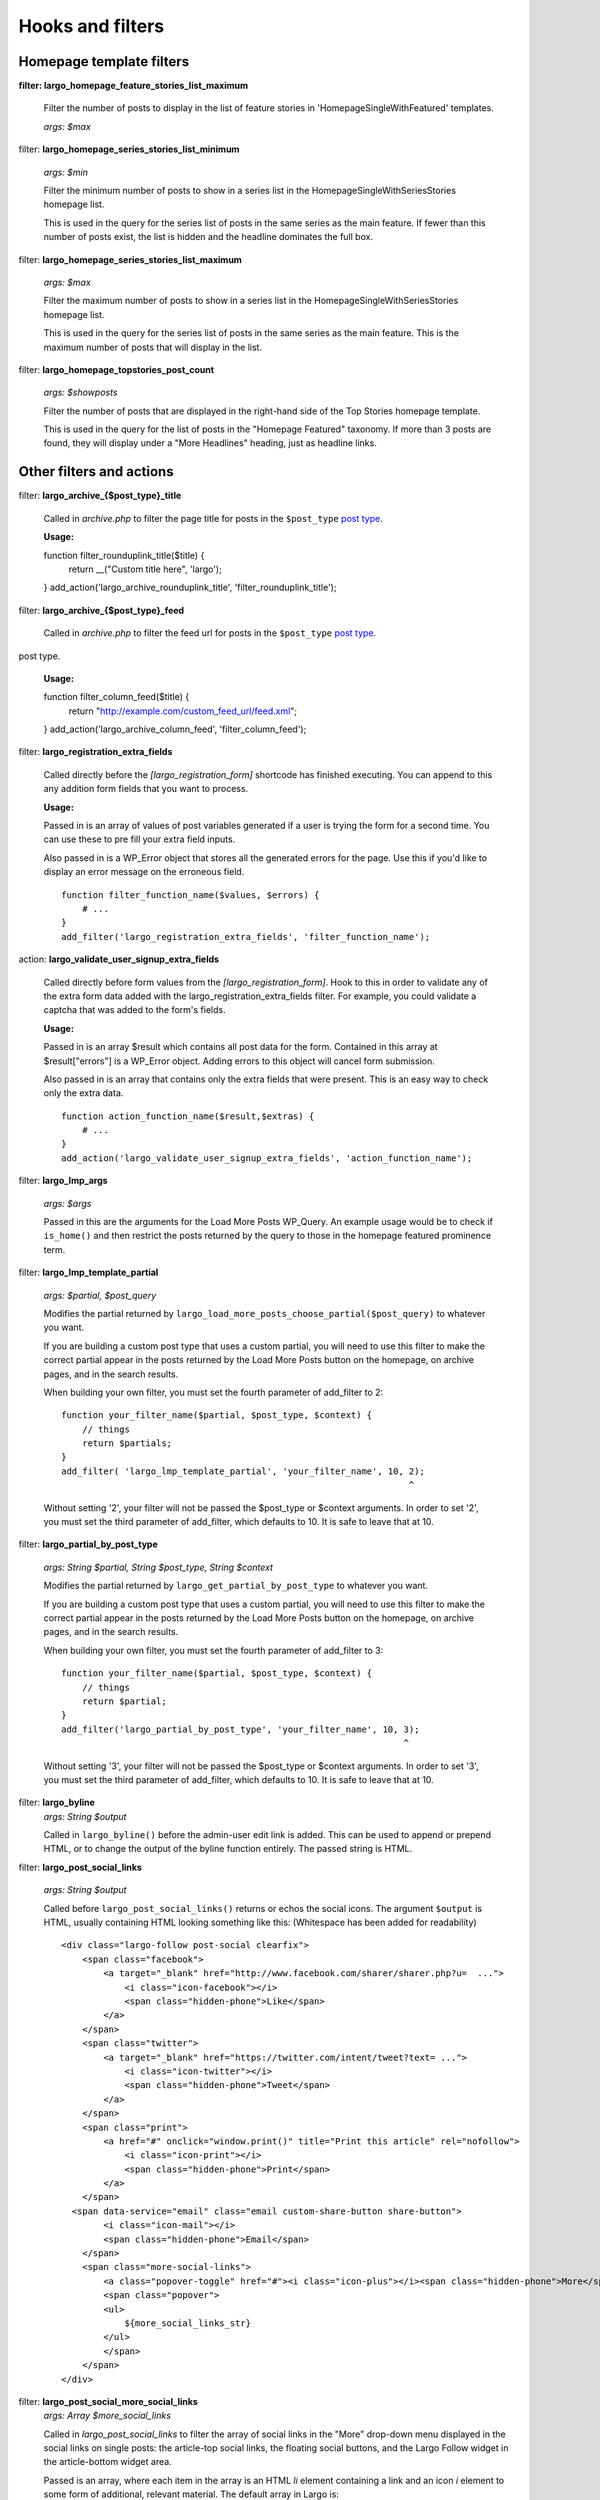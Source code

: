 Hooks and filters
=================

Homepage template filters
-------------------------

**filter: largo_homepage_feature_stories_list_maximum**

    Filter the number of posts to display in the list of feature stories in 'HomepageSingleWithFeatured' templates.

    *args: $max*

filter: **largo_homepage_series_stories_list_minimum**

    *args: $min*

    Filter the minimum number of posts to show in a series list in the HomepageSingleWithSeriesStories homepage list.

    This is used in the query for the series list of posts in the same series as the main feature. If fewer than this number of posts exist, the list is hidden and the headline dominates the full box.

filter: **largo_homepage_series_stories_list_maximum**

    *args: $max*

    Filter the maximum number of posts to show in a series list in the HomepageSingleWithSeriesStories homepage list.

    This is used in the query for the series list of posts in the same series as the main feature. This is the maximum number of posts that will display in the list.

filter: **largo_homepage_topstories_post_count**

    *args: $showposts*

    Filter the number of posts that are displayed in the right-hand side of the Top Stories homepage template.

    This is used in the query for the list of posts in the "Homepage Featured" taxonomy. If more than 3 posts are found, they will display under a "More Headlines" heading, just as headline links.

Other filters and actions
-------------------------

filter: **largo_archive_{$post_type}_title**

    Called in `archive.php` to filter the page title for posts in the ``$post_type`` `post type <https://codex.wordpress.org/Post_Types>`_.

    **Usage:** ::

    function filter_rounduplink_title($title) {
        return __("Custom title here", 'largo');
    }
    add_action('largo_archive_rounduplink_title', 'filter_rounduplink_title');

filter: **largo_archive_{$post_type}_feed**

    Called in `archive.php` to filter the feed url for posts in the ``$post_type`` `post type <https://codex.wordpress.org/Post_Types>`_.
post type.

    **Usage:** ::

    function filter_column_feed($title) {
        return "http://example.com/custom_feed_url/feed.xml";
    }
    add_action('largo_archive_column_feed', 'filter_column_feed');

filter: **largo_registration_extra_fields**

    Called directly before the `[largo_registration_form]` shortcode has finished executing. You can append to this any addition form fields that you want to process.

    **Usage:**

    Passed in is an array of values of post variables generated if a user is trying the form for a second time. You can use these to pre fill your extra field inputs.

    Also passed in is a WP_Error object that stores all the generated errors for the page. Use this if you'd like to display an error message on the erroneous field. ::

        function filter_function_name($values, $errors) {
            # ...
        }
        add_filter('largo_registration_extra_fields', 'filter_function_name');

action: **largo_validate_user_signup_extra_fields**

    Called directly before form values from the `[largo_registration_form]`. Hook to this in order to validate any of the extra form data added with the largo_registration_extra_fields filter. For example, you could validate a captcha that was added to the form's fields.

    **Usage:**

    Passed in is an array $result which contains all post data for the form. Contained in this array at $result["errors"] is a WP_Error object. Adding errors to this object will cancel form submission.

    Also passed in is an array that contains only the extra fields that were present. This is an easy way to check only the extra data. ::

        function action_function_name($result,$extras) {
            # ...
        }
        add_action('largo_validate_user_signup_extra_fields', 'action_function_name');

filter: **largo_lmp_args**

    *args: $args*

    Passed in this are the arguments for the Load More Posts WP_Query. An example usage would be to check if ``is_home()`` and then restrict the posts returned by the query to those in the homepage featured prominence term.

filter: **largo_lmp_template_partial**

    *args: $partial, $post_query*

    Modifies the partial returned by ``largo_load_more_posts_choose_partial($post_query)`` to whatever you want.

    If you are building a custom post type that uses a custom partial, you will need to use this filter to make the correct partial appear in the posts returned by the Load More Posts button on the homepage, on archive pages, and in the search results.

    When building your own filter, you must set the fourth parameter of add_filter to 2: ::

        function your_filter_name($partial, $post_type, $context) {
            // things
            return $partials;
        }
        add_filter( 'largo_lmp_template_partial', 'your_filter_name', 10, 2);
                                                                          ^

    Without setting '2', your filter will not be passed the $post_type or $context arguments.
    In order to set '2', you must set the third parameter of add_filter, which defaults to 10. It is safe to leave that at 10.

filter: **largo_partial_by_post_type**

    *args: String $partial, String $post_type, String $context*

    Modifies the partial returned by ``largo_get_partial_by_post_type`` to whatever you want.

    If you are building a custom post type that uses a custom partial, you will need to use this filter to make the correct partial appear in the posts returned by the Load More Posts button on the homepage, on archive pages, and in the search results.

    When building your own filter, you must set the fourth parameter of add_filter to 3: ::

         function your_filter_name($partial, $post_type, $context) {
             // things
             return $partial;
         }
         add_filter('largo_partial_by_post_type', 'your_filter_name', 10, 3);
                                                                          ^

    Without setting '3', your filter will not be passed the $post_type or $context arguments.
    In order to set '3', you must set the third parameter of add_filter, which defaults to 10. It is safe to leave that at 10.


filter: **largo_byline**
    *args: String $output*
    
    Called in ``largo_byline()`` before the admin-user edit link is added. This can be used to append or prepend HTML, or to change the output of the byline function entirely. The passed string is HTML.

filter: **largo_post_social_links**

    *args: String $output*

    Called before ``largo_post_social_links()`` returns or echos the social icons. The argument ``$output`` is HTML, usually containing HTML looking something like this: (Whitespace has been added for readability) ::

        <div class="largo-follow post-social clearfix">
            <span class="facebook">
                <a target="_blank" href="http://www.facebook.com/sharer/sharer.php?u=  ...">
                    <i class="icon-facebook"></i>
                    <span class="hidden-phone">Like</span>
                </a>
            </span>
            <span class="twitter">
                <a target="_blank" href="https://twitter.com/intent/tweet?text= ...">
                    <i class="icon-twitter"></i>
                    <span class="hidden-phone">Tweet</span>
                </a>
            </span>
            <span class="print">
                <a href="#" onclick="window.print()" title="Print this article" rel="nofollow">
                    <i class="icon-print"></i>
                    <span class="hidden-phone">Print</span>
                </a>
            </span>
          <span data-service="email" class="email custom-share-button share-button">
                <i class="icon-mail"></i>
                <span class="hidden-phone">Email</span>
            </span>
            <span class="more-social-links">
                <a class="popover-toggle" href="#"><i class="icon-plus"></i><span class="hidden-phone">More</span></a>
                <span class="popover">
                <ul>
                    ${more_social_links_str}
                </ul>
                </span>
            </span>
        </div>

filter: **largo_post_social_more_social_links**
    *args: Array $more_social_links*

    Called in `largo_post_social_links` to filter the array of social links in the "More" drop-down menu displayed in the social links on single posts: the article-top social links, the floating social buttons, and the Largo Follow widget in the article-bottom widget area.

    Passed is an array, where each item in the array is an HTML `li` element containing a link and an icon `i` element to some form of additional, relevant material. The default array in Largo is:

    - Top term link
    - Subscribe to RSS feed for top term
    - Author Twitter link, if the post doesn't have a custom byline and if Co-Authors Plus isn't active

    Adding new social media networks is as simple as adding a new item to the array: ::

        function add_linkedin($more) {
            $more[] = '<li><a href=""><i class="icon-linkedin"></i> <span>Your text here!</span></a></li>';
        }
        add_filter('largo_post_social_more_social_links', 'add_linkedin');



Template Hooks
--------------

**at are these and why would I want to use them?**

Sometimes you may want to fire certain functions or include additional blocks of markup on a page without having to modify or override an entire template file.

WordPress allows you to define custom action hooks using the `do_action() <http://codex.wordpress.org/Function_Reference/do_action>`_ function like so: ::

    do_action( 'largo_top' );

and then from functions.php in a child theme you can use the `add_action() <http://codex.wordpress.org/Function_Reference/add_action>`_ function to fire another function you define to insert markup or perform some other action when the do_action() function is executed, for example: ::

    add_action( 'largo_top', 'largo_render_network_header' );

This usage would call the ``largo_render_network_header`` function when the largo_top action is executed.

We are in the process of adding a number of action hooks to Largo to make it easier for developers to modify templates without having to completely replace them in a child theme.

This has the advantage of making your code much easier to maintain (because you're more explicit about what part of the template you're modifying) and also makes it easier to make the update to future versions of Largo because even if the template files change considerably, the placement of the hooks will likely remain the same.

Here is the current list of hooks available in Largo (available as of v.0.4):

**header.php**

 - **(wp_head)** - if you need to insert anything in the <head> element use the built-in wp_head hook
 - **largo_top** - directly after the opening <body> tag and "return to top" target div
 - **largo_before_global_nav** - only fires if the global nav is shown, directly before the global nav partial
 - **largo_after_global_nav** - only fires if the global nav is shown, directly after the global nav partial
 - **largo_before_header** - before the main <header> element
 - **largo_after_header** - after the main <header> element
 - **largo_after_nav** - after the nav, before #main opening div tag
 - **largo_main_top** - directly after the opening #main div tag

**partials/largo-header.php**

 - **largo_header_before_largo_header** - immediately before ``largo_header()`` is output
 - **largo_header_after_largo_header** - immediately after ``largo_header()`` is output. By default, ``largo_header_widget_sidebar`` is hooked here.
 
**for all lists of posts**

-  **largo_loop_after_post_x** - fires after every post in a river of posts on the homepage or archive pages. This is helpful if you want to insert interstitial content in a river of posts (typically things like newsletter subscription widgets, donation messages, etc.). 

This action takes a couple of arguments that may come in handy:

	do_action( 'largo_loop_after_post_x', $counter, $context );
	
	- **$counter** tracks the number of posts in any given loop
	- **$context** is presently either 'archive' or 'home' to give you flexibility to insert different interstitials for different page types. 
	
an example of this in use might look like:

	function mytheme_interstitial( $counter, $context ) {
		if ( $counter === 2  && $context === 'home' ) {
			// do homepage stuff
		} elseif ( $counter === 2 && $context === 'archive' ) {
			// do something different in the same spot on archive pages
		}
	}
	add_action( 'largo_loop_after_post_x', 'mytheme_interstitial', 10, 2 );	
	

**home.php**

These actions are run on all homepage templates, including the Legacy Three Column layout.

 - **largo_before_sticky_posts** - Runs in the main column, before the sticky post would be rendered
 - **largo_after_sticky_posts** - Runs in the main column, after where the sticky post would be rendered, before the homepage bottom area.
 - **largo_after_homepage_hottom** - Runs after the homepage bottom area, before the termination of the main column.

**sidebar.php**

 - **largo_before_sidebar** - before the sidebar opening div tag
 - **largo_before_sidebar_widgets** - after the opening div tag but before the first widget
 - **largo_after_sidebar_widgets** - after the last widget but before the closing div tag
 - **largo_after_sidebar** - after the closing div tag

**footer.php**

 - **largo_before_footer** - after the closing div tag for #page but before the .footer-bg (this also comes after the optional "before footer" widget area that can be activated from the layout tab of the theme options
 - **largo_before_footer_widgets** - before the main footer widget areas
 - **largo_before_footer_boilerplate** - after the main footer widget areas and before the boilerplate (copyright message, credits, etc.)
 - **largo_after_footer_copyright** - after the copyright message paragraph, but before the end of the boilerplate; useful if you want to insert addresses or other information about your site
 - **largo_before_footer_close** - after the boilerplate but still inside the footer container
 - **largo_after_footer** - after the closing <div> tag for .footer-bg but before the sticky footer
 - **(wp_footer)** - if you need to insert anything just before the closing <body> tag use the wp_footer hook

**single.php**

 - **largo_before_post_header** - inside <article> but before the post <header> element
 - **largo_after_post_header** - just after the closing post <header> element (before the hero image/video)
 - **largo_after_hero - in the single column** (new) single post template, just after the hero (featured) image/video
 - **largo_after_post_content** - directly after the .entry-content closing <div> tag
 - **largo_after_post_footer** (deprecated in 0.4) - before the closing </article> tag, replaced in the new layouts by largo_after_post_content
 - **largo_before_post_bottom_widget_area** - after the closing </article> tag but before the post bottom widget area
 - **largo_after_post_bottom_widget_area** - directly after the post bottom widget area (but before the comments section)
 - **largo_before_comments** - before the comments section
 - **largo_after_comments** - after the comments section
 - **largo_after_content** - after the close of the #content div

**page.php**

 - **largo_before_page_header** - inside <article> but before the post <header> element
 - **largo_after_page_header** - just after the closing post <header> element
 - **largo_before_page_content** - directly inside the .entry-content <div> tag
 - **largo_after_page_content** - directly before the .entry-content closing <div> tag
 
 **category.php**
 
 - **largo_before_category_river** - just before the river of stories at the bottom of the category archive page (for adding a header to this column, for example)
 
